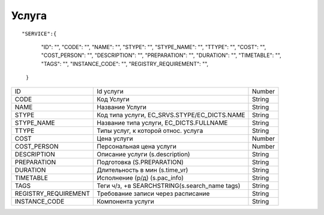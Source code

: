 Услуга
=========================================

::

"SERVICE":{
           "ID": "",
           "CODE": "",
           "NAME": "",
           "STYPE": "",
           "STYPE_NAME": "",
           "TTYPE": "",
           "COST": "",
           "COST_PERSON": "",
           "DESCRIPTION": "",
           "PREPARATION": "", 
           "DURATION": "",
           "TIMETABLE": "",
           "TAGS": "",
           "INSTANCE_CODE": "",          
           "REGISTRY_REQUIREMENT": "",
          }

.. table::

  +----------------------+-----------------------------------------------+--------+
  | ID                   | Id услуги                                     | Number |
  +----------------------+-----------------------------------------------+--------+
  | CODE                 | Код Услуги                                    | String |
  +----------------------+-----------------------------------------------+--------+
  | NAME                 | Название Услуги                               | String |
  +----------------------+-----------------------------------------------+--------+
  | STYPE                | Код типа услуги, EC_SRVS.STYPE/EC_DICTS.NAME  | String |
  +----------------------+-----------------------------------------------+--------+
  | STYPE_NAME           | Название типа услуги, EC_DICTS.FULLNAME       | String |
  +----------------------+-----------------------------------------------+--------+
  | TTYPE                | Типы услуг, к которой относ. услуга           | String |
  +----------------------+-----------------------------------------------+--------+
  | COST                 | Цена услуги                                   | Number |
  +----------------------+-----------------------------------------------+--------+
  | COST_PERSON          | Персональная цена услуги                      | Number |
  +----------------------+-----------------------------------------------+--------+
  | DESCRIPTION          | Описание услуги (s.description)               | String |
  +----------------------+-----------------------------------------------+--------+
  | PREPARATION          | Подготовка (S.PREPARATION)                    | String |
  +----------------------+-----------------------------------------------+--------+
  | DURATION             | Длительность в мин (s.time_vr)                | String |
  +----------------------+-----------------------------------------------+--------+
  | TIMETABLE            | Исполнение (р/д) (s.pac_info)                 | String |
  +----------------------+-----------------------------------------------+--------+
  | TAGS                 | Теги ч/з, +в SEARCHSTRING(s.search_name tags) | String |
  +----------------------+-----------------------------------------------+--------+
  | REGISTRY_REQUIREMENT | Требование записи через расписание            | String |
  +----------------------+-----------------------------------------------+--------+
  | INSTANCE_CODE        | Компонента услуги                             | String |
  +----------------------+-----------------------------------------------+--------+